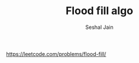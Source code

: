 #+TITLE: Flood fill algo
#+AUTHOR: Seshal Jain
#+TAGS[]: graph
https://leetcode.com/problems/flood-fill/
